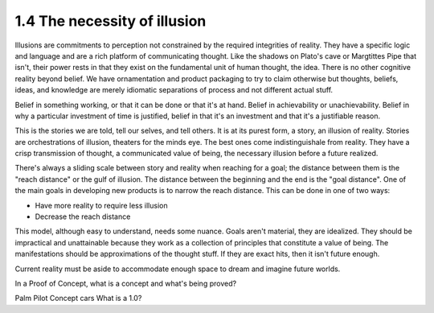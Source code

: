 1.4 The necessity of illusion
---------------------------

Illusions are commitments to perception not constrained by the required integrities of reality.
They have a specific logic and language and are a rich platform of communicating thought. Like the shadows on Plato's cave or Margtittes Pipe that isn't, their power rests in that they exist on the fundamental unit of human thought, the idea.
There is no other cognitive reality beyond belief. We have ornamentation and product packaging to try to claim otherwise but thoughts, beliefs, ideas, and knowledge are merely idiomatic separations of process and not different actual stuff.

Belief in something working, or that it can be done or that it's at hand. Belief in achievability or unachievability. Belief in why a particular investment of time is justified, belief in that it's an investment and that it's a justifiable reason.

This is the stories we are told, tell our selves, and tell others.  It is at its purest form, a story, an illusion of reality. Stories are orchestrations of illusion, theaters for the minds eye. The best ones come indistinguishale from reality. They have a crisp transmission of thought, a communicated value of being, the necessary illusion before a future realized.

There's always a sliding scale between story and reality when reaching for a goal; the distance between them is the "reach distance" or the gulf of illusion. The distance between the beginning and the end is the "goal distance". One of the main goals in developing new products is to narrow the reach distance. This can be done in one of two ways:

- Have more reality to require less illusion 

- Decrease the reach distance

This model, although easy to understand, needs some nuance. Goals aren't material, they are idealized. They should be impractical and unattainable because they work as a collection of principles that constitute a value of being.  The manifestations should be approximations of the thought stuff.  If they are exact hits, then it isn't future enough.

Current reality must be aside to accommodate enough space to dream and imagine future worlds.

In a Proof of Concept, what is a concept and what's being proved?


Palm Pilot
Concept cars
What is a 1.0?

